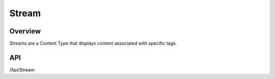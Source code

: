 ######
Stream
######


Overview
========

Streams are a Content Type that displays content associated with specific tags.

API
===
/Api/Stream
